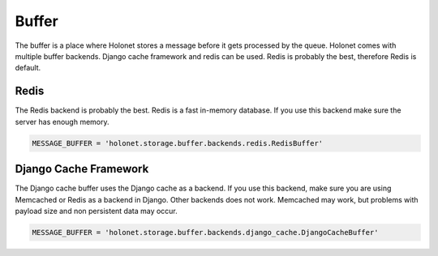 Buffer
------

The buffer is a place where Holonet stores a message before it gets processed by the queue.
Holonet comes with multiple buffer backends. Django cache framework and redis can be used. Redis
is probably the best, therefore Redis is default.

Redis
=====

The Redis backend is probably the best. Redis is a fast in-memory database. If you use this
backend make sure the server has enough memory.

.. code:: python

    MESSAGE_BUFFER = 'holonet.storage.buffer.backends.redis.RedisBuffer'

Django Cache Framework
======================

The Django cache buffer uses the Django cache as a backend. If you use this backend, make sure
you are using Memcached or Redis as a backend in Django. Other backends does not work. Memcached
may work, but problems with payload size and non persistent data may occur.

.. code:: python

    MESSAGE_BUFFER = 'holonet.storage.buffer.backends.django_cache.DjangoCacheBuffer'

